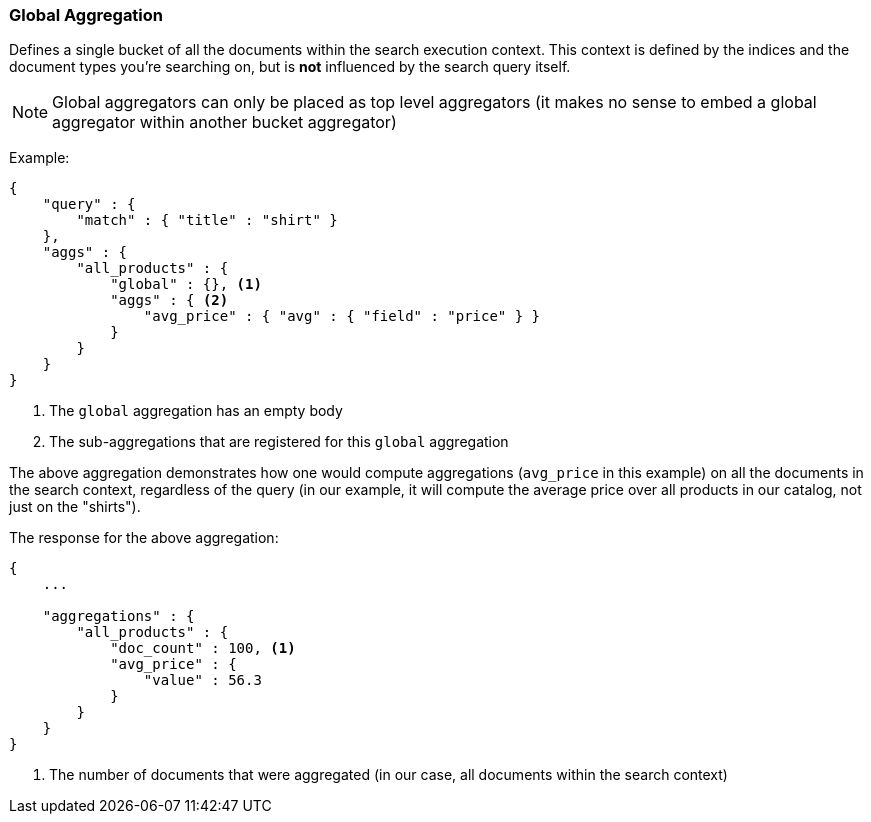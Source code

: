 [[search-aggregations-bucket-global-aggregation]]
=== Global Aggregation

Defines a single bucket of all the documents within the search execution context. This context is defined by the indices and the document types you're searching on, but is *not* influenced by the search query itself.

NOTE:   Global aggregators can only be placed as top level aggregators (it makes no sense to embed a global aggregator
        within another bucket aggregator)

Example:

[source,js]
--------------------------------------------------
{
    "query" : {
        "match" : { "title" : "shirt" }
    },
    "aggs" : {
        "all_products" : {
            "global" : {}, <1>
            "aggs" : { <2>
                "avg_price" : { "avg" : { "field" : "price" } }
            }
        }
    }
}
--------------------------------------------------

<1> The `global` aggregation has an empty body
<2> The sub-aggregations that are registered for this `global` aggregation

The above aggregation demonstrates how one would compute aggregations (`avg_price` in this example) on all the documents in the search context, regardless of the query (in our example, it will compute the average price over all products in our catalog, not just on the "shirts").

The response for the above aggregation:

[source,js]
--------------------------------------------------
{
    ...

    "aggregations" : {
        "all_products" : {
            "doc_count" : 100, <1>
            "avg_price" : {
                "value" : 56.3
            }
        }
    }
}
--------------------------------------------------

<1> The number of documents that were aggregated (in our case, all documents within the search context)
